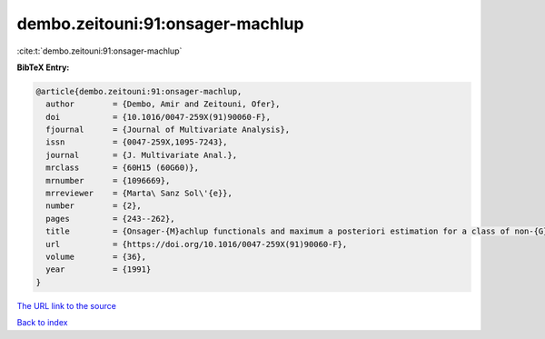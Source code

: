 dembo.zeitouni:91:onsager-machlup
=================================

:cite:t:`dembo.zeitouni:91:onsager-machlup`

**BibTeX Entry:**

.. code-block:: bibtex

   @article{dembo.zeitouni:91:onsager-machlup,
     author        = {Dembo, Amir and Zeitouni, Ofer},
     doi           = {10.1016/0047-259X(91)90060-F},
     fjournal      = {Journal of Multivariate Analysis},
     issn          = {0047-259X,1095-7243},
     journal       = {J. Multivariate Anal.},
     mrclass       = {60H15 (60G60)},
     mrnumber      = {1096669},
     mrreviewer    = {Marta\ Sanz Sol\'{e}},
     number        = {2},
     pages         = {243--262},
     title         = {Onsager-{M}achlup functionals and maximum a posteriori estimation for a class of non-{G}aussian random fields},
     url           = {https://doi.org/10.1016/0047-259X(91)90060-F},
     volume        = {36},
     year          = {1991}
   }

`The URL link to the source <https://doi.org/10.1016/0047-259X(91)90060-F>`__


`Back to index <../By-Cite-Keys.html>`__
